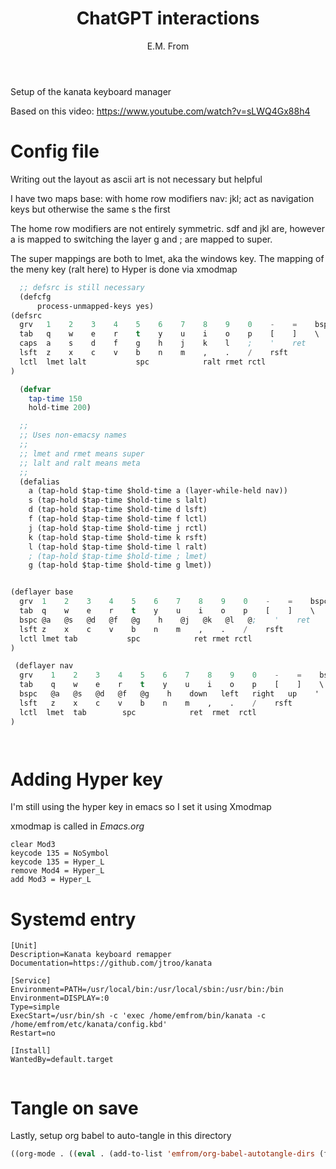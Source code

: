 #+TITLE: ChatGPT interactions
#+AUTHOR: E.M. From
#+STARTUP: overview

Setup of the kanata keyboard manager

Based on this video:
https://www.youtube.com/watch?v=sLWQ4Gx88h4

* Config file
Writing out the layout as ascii art is not necessary but helpful

I have two maps
base: with home row modifiers 
nav: jkl; act as navigation keys but otherwise the same s the first

The home row modifiers are not entirely symmetric.
sdf and jkl are, however
a is mapped to switching the layer
g and ; are mapped to super.

The super mappings are both to lmet, aka the windows key.
The mapping of the meny key (ralt here) to Hyper is done via xmodmap

#+begin_src lisp :tangle ./config.kbd :mkdirp yes
      ;; defsrc is still necessary
      (defcfg
          process-unmapped-keys yes)
    (defsrc
      grv   1    2    3    4    5    6    7    8    9    0    -    =    bspc
      tab   q    w    e    r    t    y    u    i    o    p    [    ]    \
      caps  a    s    d    f    g    h    j    k    l    ;    '    ret
      lsft  z    x    c    v    b    n    m    ,    .    /    rsft
      lctl  lmet lalt           spc            ralt rmet rctl
    )

      (defvar
        tap-time 150
        hold-time 200)

      ;;
      ;; Uses non-emacsy names
      ;;
      ;; lmet and rmet means super
      ;; lalt and ralt means meta
      ;;
      (defalias
        a (tap-hold $tap-time $hold-time a (layer-while-held nav))
        s (tap-hold $tap-time $hold-time s lalt)
        d (tap-hold $tap-time $hold-time d lsft)
        f (tap-hold $tap-time $hold-time f lctl)
        j (tap-hold $tap-time $hold-time j rctl)
        k (tap-hold $tap-time $hold-time k rsft)
        l (tap-hold $tap-time $hold-time l ralt)
        ; (tap-hold $tap-time $hold-time ; lmet)
        g (tap-hold $tap-time $hold-time g lmet))


    (deflayer base
      grv  1    2    3    4    5    6    7    8    9    0    -    =    bspc
      tab  q    w    e    r    t    y    u    i    o    p    [    ]    \
      bspc @a   @s   @d   @f   @g    h    @j   @k   @l   @;    '    ret
      lsft z    x    c    v    b    n    m    ,    .    /    rsft
      lctl lmet tab           spc            ret rmet rctl
    )

     (deflayer nav 
      grv    1    2    3    4    5    6    7    8    9    0    -    =    bspc
      tab    q    w    e    r    t    y    u    i    o    p    [    ]    \
      bspc   @a   @s   @d   @f   @g    h    down   left   right   up    '    ret
      lsft   z    x    c    v    b    n    m    ,    .    /    rsft
      lctl  lmet  tab        spc            ret  rmet  rctl
    )



#+end_src

* Adding Hyper key

I'm still using the hyper key in emacs so I set it using Xmodmap

xmodmap is called in [[~/etc/emacs/Emacs.org][Emacs.org]]

#+begin_src shell :tangle ~/etc/emacs/exwm/Xmodmap
  clear Mod3
  keycode 135 = NoSymbol
  keycode 135 = Hyper_L
  remove Mod4 = Hyper_L
  add Mod3 = Hyper_L
#+end_src
  
* Systemd entry

#+begin_src shell :tangle ~/etc/systemd/user/kanata.service
  [Unit]
  Description=Kanata keyboard remapper
  Documentation=https://github.com/jtroo/kanata

  [Service]
  Environment=PATH=/usr/local/bin:/usr/local/sbin:/usr/bin:/bin
  Environment=DISPLAY=:0
  Type=simple
  ExecStart=/usr/bin/sh -c 'exec /home/emfrom/bin/kanata -c /home/emfrom/etc/kanata/config.kbd'
  Restart=no

  [Install]
  WantedBy=default.target

#+end_src

* Tangle on save
Lastly, setup org babel to auto-tangle in this directory

#+begin_src emacs-lisp :tangle ./.dir-locals.el :mkdirp yes
((org-mode . ((eval . (add-to-list 'emfrom/org-babel-autotangle-dirs (file-name-directory (or load-file-name buffer-file-name)))))))
#+end_src

